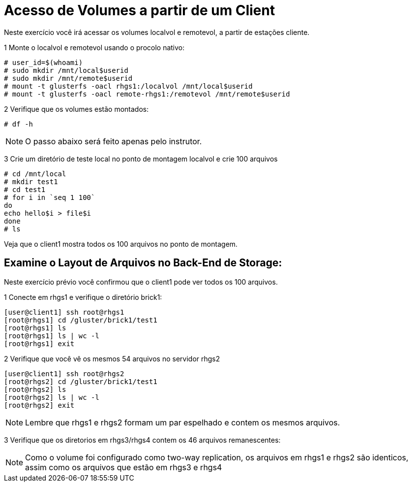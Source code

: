 = Acesso de Volumes a partir de um Client

Neste exercício você irá acessar os volumes localvol e remotevol, a partir de estações cliente.

1 Monte o localvol e remotevol usando o procolo nativo:

----
# user_id=$(whoami)
# sudo mkdir /mnt/local$userid
# sudo mkdir /mnt/remote$userid
# mount -t glusterfs -oacl rhgs1:/localvol /mnt/local$userid
# mount -t glusterfs -oacl remote-rhgs1:/remotevol /mnt/remote$userid
----

2 Verifique que os volumes estão montados:
----
# df -h
----

[NOTE]
====
O passo abaixo será feito apenas pelo instrutor.
====
3 Crie um diretório de teste local no ponto de montagem localvol e crie 100 arquivos
----
# cd /mnt/local
# mkdir test1
# cd test1
# for i in `seq 1 100`
do
echo hello$i > file$i
done
# ls
----

Veja que o client1 mostra todos os 100 arquivos no ponto de montagem.

== Examine o Layout de Arquivos no Back-End de Storage:
Neste exercício prévio você confirmou que o client1 pode ver todos os 100 arquivos.

1 Conecte em rhgs1 e verifique o diretório brick1:
----
[user@client1] ssh root@rhgs1
[root@rhgs1] cd /gluster/brick1/test1
[root@rhgs1] ls
[root@rhgs1] ls | wc -l
[root@rhgs1] exit
----

2 Verifique que você vê os mesmos 54 arquivos no servidor rhgs2
----
[user@client1] ssh root@rhgs2
[root@rhgs2] cd /gluster/brick1/test1
[root@rhgs2] ls
[root@rhgs2] ls | wc -l
[root@rhgs2] exit
----

[NOTE]
====
Lembre que rhgs1 e rhgs2 formam um par espelhado e contem os mesmos arquivos.
====

3 Verifique que os diretorios em rhgs3/rhgs4 contem os 46 arquivos remanescentes:

[NOTE]
====
Como o volume foi configurado como two-way replication, os arquivos em rhgs1 e rhgs2 são identicos, assim como os arquivos que estão em rhgs3 e rhgs4
====
